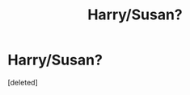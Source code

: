 #+TITLE: Harry/Susan?

* Harry/Susan?
:PROPERTIES:
:Score: 2
:DateUnix: 1560195441.0
:DateShort: 2019-Jun-11
:FlairText: Request
:END:
[deleted]

